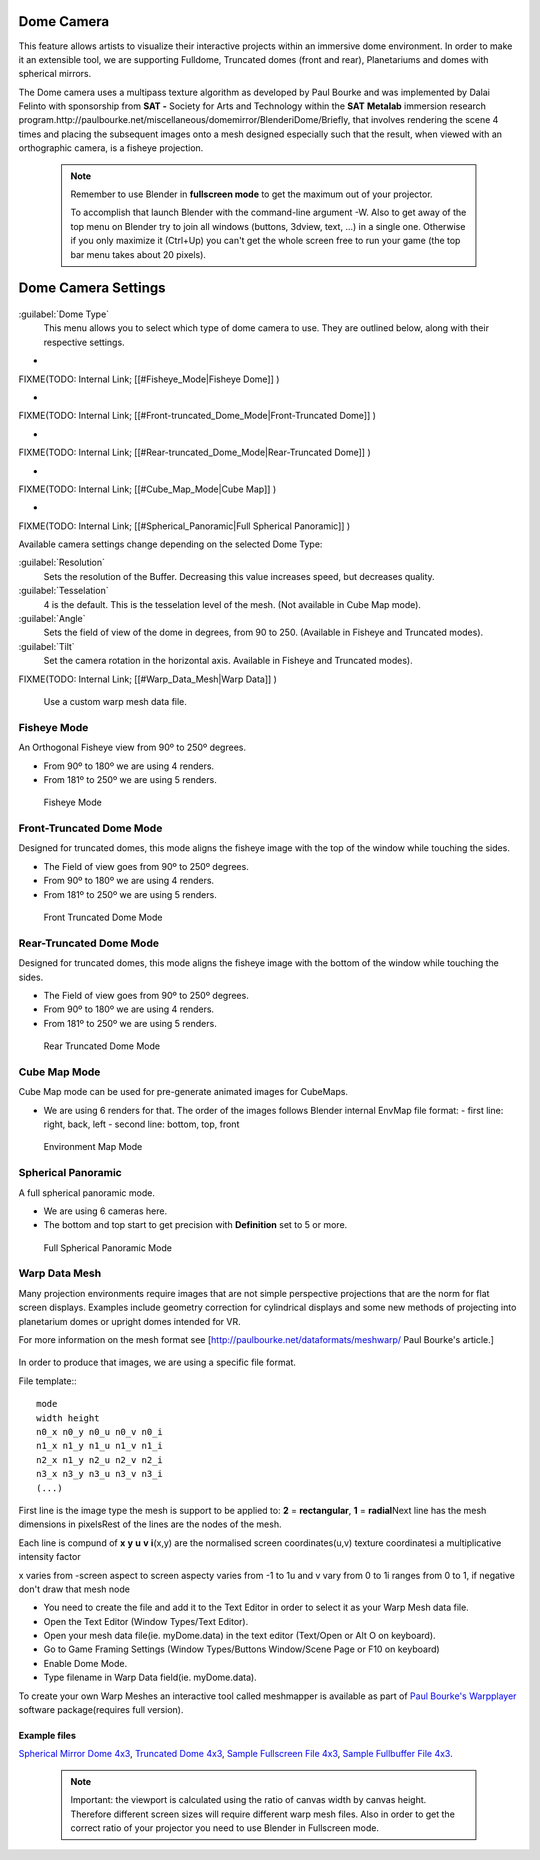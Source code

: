 


Dome Camera
===========


This feature allows artists to visualize their interactive projects within an immersive dome
environment. In order to make it an extensible tool, we are supporting Fulldome,
Truncated domes (front and rear), Planetariums and domes with spherical mirrors.


The Dome camera uses a multipass texture algorithm as developed by Paul Bourke and was
implemented by Dalai Felinto with sponsorship  from **SAT -** Society for Arts and
Technology within the **SAT** **Metalab** immersion research
program.http://paulbourke.net/miscellaneous/domemirror/BlenderiDome/Briefly, that involves
rendering the scene 4 times and placing the subsequent images onto a mesh designed especially
such that the result, when viewed with an orthographic camera, is a fisheye projection.


 .. admonition:: Note
   :class: note


   Remember to use Blender in **fullscreen mode** to get the maximum out of your projector.

   To accomplish that launch Blender with the command-line argument -W.
   Also to get away of the top menu on Blender try to join all windows (buttons, 3dview, text,
   ...) in a single one. Otherwise if you only maximize it (Ctrl+Up)
   you can't get the whole screen free to run your game
   (the top bar menu takes about 20 pixels).


Dome Camera Settings
====================


.. figure:: /images/Manual-GameEngine-Dome-Panel.jpg


:guilabel:`Dome Type`
   This menu allows you to select which type of dome camera to use. They are outlined below, along with their respective settings.


-

FIXME(TODO: Internal Link;
[[#Fisheye_Mode|Fisheye Dome]]
)

-

FIXME(TODO: Internal Link;
[[#Front-truncated_Dome_Mode|Front-Truncated Dome]]
)

-

FIXME(TODO: Internal Link;
[[#Rear-truncated_Dome_Mode|Rear-Truncated Dome]]
)

-

FIXME(TODO: Internal Link;
[[#Cube_Map_Mode|Cube Map]]
)

-

FIXME(TODO: Internal Link;
[[#Spherical_Panoramic|Full Spherical Panoramic]]
)

Available camera settings change depending on the selected Dome Type:

:guilabel:`Resolution`
   Sets the resolution of the Buffer. Decreasing this value increases speed, but decreases quality.

:guilabel:`Tesselation`
   4 is the default. This is the tesselation level of the mesh. (Not available in Cube Map mode).

:guilabel:`Angle`
    Sets the field of view of the dome in degrees, from 90 to 250. (Available in Fisheye and Truncated modes).

:guilabel:`Tilt`
   Set the camera rotation in the horizontal axis. Available in Fisheye and Truncated modes).


FIXME(TODO: Internal Link;
[[#Warp_Data_Mesh|Warp Data]]
)
   Use a custom warp mesh data file.


Fisheye Mode
------------

An Orthogonal Fisheye view from 90º to 250º degrees.

- From 90º to 180º we are using 4 renders.
- From 181º to 250º we are using 5 renders.


.. figure:: /images/Dev-GameEngine-Dome-Fisheye.jpg

   Fisheye Mode


Front-Truncated Dome Mode
-------------------------

Designed for truncated domes,
this mode aligns the fisheye image with the top of the window while touching the sides.

- The Field of view goes from 90º to 250º degrees.
- From 90º to 180º we are using 4 renders.
- From 181º to 250º we are using 5 renders.


.. figure:: /images/Dev-GameEngine-Dome-Front-Truncated.jpg

   Front Truncated Dome Mode


Rear-Truncated Dome Mode
------------------------

Designed for truncated domes,
this mode aligns the fisheye image with the bottom of the window while touching the sides.

- The Field of view goes from 90º to 250º degrees.
- From 90º to 180º we are using 4 renders.
- From 181º to 250º we are using 5 renders.


.. figure:: /images/Dev-GameEngine-Dome-Rear-Truncated.jpg

   Rear Truncated Dome Mode


Cube Map Mode
-------------

Cube Map mode can be used for pre-generate animated images for CubeMaps.

- We are using 6 renders for that. The order of the images follows Blender internal EnvMap file format:
  - first line: right, back, left
  - second line: bottom, top, front


.. figure:: /images/Dev-GameEngine-Dome-EnvMap.jpg

   Environment Map Mode


Spherical Panoramic
-------------------

A full spherical panoramic mode.

- We are using 6 cameras here.
- The bottom and top start to get precision with **Definition** set to 5 or more.


.. figure:: /images/Dev-GameEngine-Dome-Panoramic.jpg

   Full Spherical Panoramic Mode


Warp Data Mesh
--------------

Many projection environments require images that are not simple perspective projections that
are the norm for flat screen displays. Examples include geometry correction for cylindrical
displays and some new methods of projecting into planetarium domes or upright domes intended
for VR.

For more information on the mesh format see [http://paulbourke.net/dataformats/meshwarp/ Paul
Bourke's article.]


.. figure:: /images/Dev-GameEngine-Dome-Warped.jpg


In order to produce that images, we are using a specific file format.

File template::
::

   mode
   width height
   n0_x n0_y n0_u n0_v n0_i
   n1_x n1_y n1_u n1_v n1_i
   n2_x n1_y n2_u n2_v n2_i
   n3_x n3_y n3_u n3_v n3_i
   (...)


First line is the image type the mesh is support to be applied to:
**2** = **rectangular**\ , **1** = **radial**\ Next line has the mesh dimensions in
pixelsRest of the lines are the nodes of the mesh.

Each line is compund of **x** **y** **u** **v** **i**\ (x,y)
are the normalised screen coordinates(u,v)
texture coordinatesi a multiplicative intensity factor

x varies from -screen aspect to screen aspecty varies from -1 to 1u and v vary from 0 to 1i
ranges from 0 to 1, if negative don't draw that mesh node


- You need to create the file and add it to the Text Editor in order to select it as your Warp Mesh data file.
- Open the Text Editor (Window Types/Text Editor).
- Open your mesh data file(ie. myDome.data) in the text editor (Text/Open or Alt O on keyboard).
- Go to Game Framing Settings (Window Types/Buttons Window/Scene Page or F10 on keyboard)
- Enable Dome Mode.
- Type filename in Warp Data field(ie. myDome.data).

To create your own Warp Meshes an interactive tool called meshmapper is available as part of
`Paul Bourke's Warpplayer <http://paulbourke.net/miscellaneous/domemirror/warpplayer/>`__
software package(requires full version).


Example files
~~~~~~~~~~~~~

`Spherical Mirror Dome 4x3 <http://wiki.blender.org/uploads/8/81/Dev-GameEngine-Dome-Standard_4x3.data>`__\ , `Truncated Dome 4x3 <http://wiki.blender.org/uploads/9/9b/Dev-GameEngine-Dome-Truncated_4x3.data>`__\ , `Sample Fullscreen File 4x3 <http://wiki.blender.org/uploads/d/d4/Dev-GameEngine-Dome-Sample-FullScreen_4x3.data>`__\ , `Sample Fullbuffer File 4x3 <http://wiki.blender.org/uploads/3/3d/Dev-GameEngine-Dome-Sample-FullBuffer_4x3.data>`__\ .


 .. admonition:: Note
   :class: note


   Important: the viewport is calculated using the ratio of canvas width by canvas height.
   Therefore different screen sizes will require different warp mesh files. Also in order to get
   the correct ratio of your projector you need to use Blender in Fullscreen mode.


